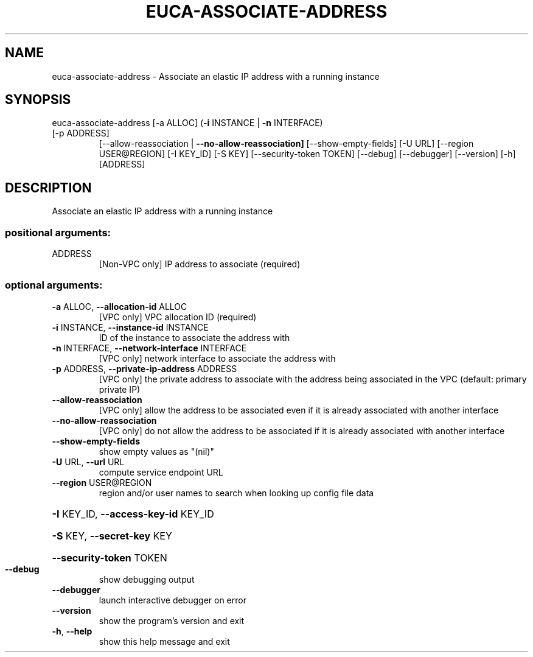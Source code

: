 .\" DO NOT MODIFY THIS FILE!  It was generated by help2man 1.47.3.
.TH EUCA-ASSOCIATE-ADDRESS "1" "March 2016" "euca2ools 3.3" "User Commands"
.SH NAME
euca-associate-address \- Associate an elastic IP address with a running instance
.SH SYNOPSIS
euca\-associate\-address [\-a ALLOC] (\fB\-i\fR INSTANCE | \fB\-n\fR INTERFACE)
.TP
[\-p ADDRESS]
[\-\-allow\-reassociation | \fB\-\-no\-allow\-reassociation]\fR
[\-\-show\-empty\-fields] [\-U URL]
[\-\-region USER@REGION] [\-I KEY_ID] [\-S KEY]
[\-\-security\-token TOKEN] [\-\-debug] [\-\-debugger]
[\-\-version] [\-h]
[ADDRESS]
.SH DESCRIPTION
Associate an elastic IP address with a running instance
.SS "positional arguments:"
.TP
ADDRESS
[Non\-VPC only] IP address to associate (required)
.SS "optional arguments:"
.TP
\fB\-a\fR ALLOC, \fB\-\-allocation\-id\fR ALLOC
[VPC only] VPC allocation ID (required)
.TP
\fB\-i\fR INSTANCE, \fB\-\-instance\-id\fR INSTANCE
ID of the instance to associate the address with
.TP
\fB\-n\fR INTERFACE, \fB\-\-network\-interface\fR INTERFACE
[VPC only] network interface to associate the address
with
.TP
\fB\-p\fR ADDRESS, \fB\-\-private\-ip\-address\fR ADDRESS
[VPC only] the private address to associate with the
address being associated in the VPC (default: primary
private IP)
.TP
\fB\-\-allow\-reassociation\fR
[VPC only] allow the address to be associated even if
it is already associated with another interface
.TP
\fB\-\-no\-allow\-reassociation\fR
[VPC only] do not allow the address to be associated
if it is already associated with another interface
.TP
\fB\-\-show\-empty\-fields\fR
show empty values as "(nil)"
.TP
\fB\-U\fR URL, \fB\-\-url\fR URL
compute service endpoint URL
.TP
\fB\-\-region\fR USER@REGION
region and/or user names to search when looking up
config file data
.HP
\fB\-I\fR KEY_ID, \fB\-\-access\-key\-id\fR KEY_ID
.HP
\fB\-S\fR KEY, \fB\-\-secret\-key\fR KEY
.HP
\fB\-\-security\-token\fR TOKEN
.TP
\fB\-\-debug\fR
show debugging output
.TP
\fB\-\-debugger\fR
launch interactive debugger on error
.TP
\fB\-\-version\fR
show the program's version and exit
.TP
\fB\-h\fR, \fB\-\-help\fR
show this help message and exit
